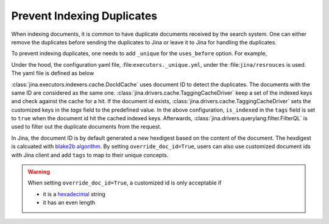 Prevent Indexing Duplicates
---------------------------

When indexing documents, it is common to have duplicate documents received by the search system. One can either remove the duplicates before sending the duplicates to Jina or leave it to Jina for handling the duplicates.

To prevent indexing duplicates, one needs to add ``_unique`` for the ``uses_before`` option. For example,

.. confval:: Python API


    .. highlight:: python
    .. code-block:: python

        from jina.flow import Flow
        from jina.proto import jina_pb2

        doc_0 = jina_pb2.Document()
        doc_0.text = f'I am doc0'
        doc_1 = jina_pb2.Document()
        doc_1.text = f'I am doc1'

        def assert_num_docs(rsp, num_docs):
            assert len(rsp.IndexRequest.docs) == num_docs

        f = Flow().add(
            uses='NumpyIndexer', uses_before='_unique')

        with f:
            f.index(
                [doc_0, doc_0, doc_1],
                output_fn=lambda rsp: assert_num_docs(rsp, num_docs=2))

Under the hood, the configuration yaml file, :file:``executors._unique.yml``, under the :file:``jina/resrouces`` is used. The yaml file is defined as below


.. confval:: YAML spec

    .. highlight:: yaml
    .. code-block:: yaml

        !DocIDCache
        with:
          index_path: cache.tmp
        requests:
          on:
            [SearchRequest, TrainRequest, IndexRequest, ControlRequest]:
              - !RouteDriver {}
            IndexRequest:
              - !TaggingCacheDriver
                with:
                  tags:
                    is_indexed: true
              - !FilterQL
                with:
                  lookups: {tags__is_indexed__neq: true}


:class:`jina.executors.indexers.cache.DocIdCache` uses document ID to detect the duplicates. The documents with the same ID are considered as the same one. :class:`jina.drivers.cache.TaggingCacheDriver` keep a set of the indexed keys and check against the cache for a hit. If the document id exists, :class:`jina.drivers.cache.TaggingCacheDriver` sets the customized keys in the `tags` field to the predefined value. In the above configuration, ``is_indexed`` in the ``tags`` field is set to ``true`` when the document id hit the cached indexed keys. Afterwards, :class:`jina.drivers.querylang.filter.FilterQL` is used to filter out the duplicate documents from the request.


In Jina, the document ID is by default generated a new hexdigest based on the content of the document. The hexdigest is calcuated with `blake2b algorithm <https://docs.python.org/3.7/library/hashlib.html#hashlib.blake2b>`_. By setting ``override_doc_id=True``, users can also use customized document ids with Jina client and add ``tags`` to map to their unique concepts.

.. warning::
    When setting ``override_doc_id=True``, a customized id is only acceptable if

    - it is a `hexadecimal <https://en.wikipedia.org/wiki/Hexadecimal>`_ string

    - it has an even length


